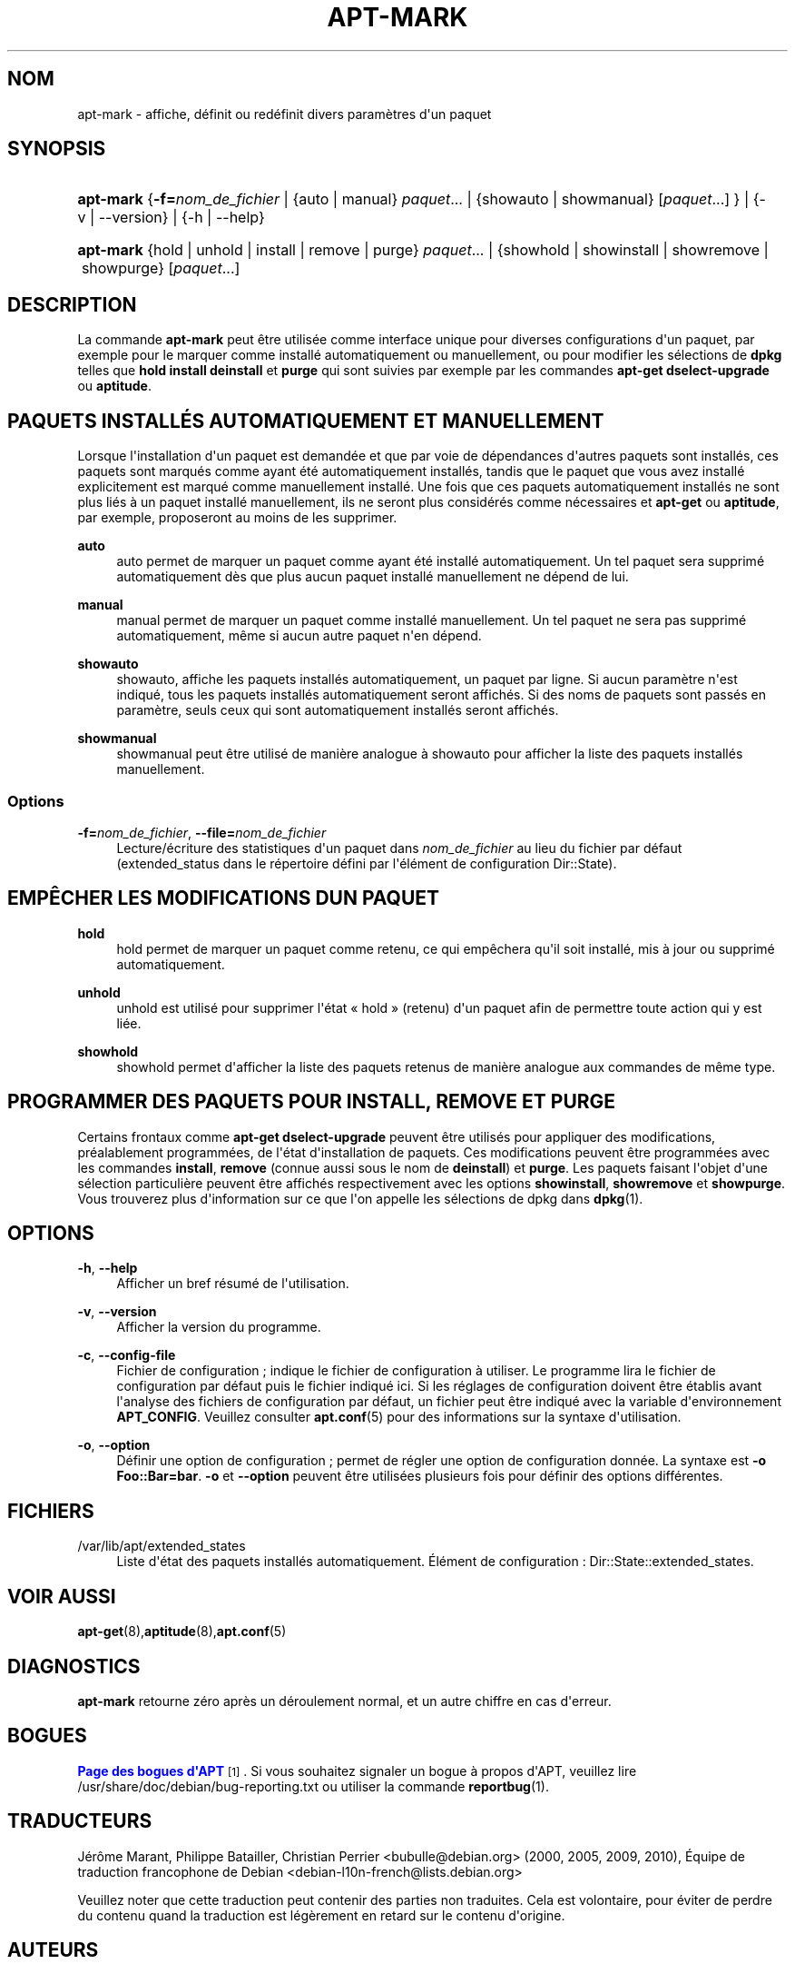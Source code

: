 '\" t
.\"     Title: apt-mark
.\"    Author: Mike O\*(AqConnor
.\" Generator: DocBook XSL Stylesheets v1.79.1 <http://docbook.sf.net/>
.\"      Date: 25\ \&septembre\ \&2015
.\"    Manual: APT
.\"    Source: APT 1.8.0~alpha3
.\"  Language: French
.\"
.TH "APT\-MARK" "8" "25\ \&septembre\ \&2015" "APT 1.8.0~alpha3" "APT"
.\" -----------------------------------------------------------------
.\" * Define some portability stuff
.\" -----------------------------------------------------------------
.\" ~~~~~~~~~~~~~~~~~~~~~~~~~~~~~~~~~~~~~~~~~~~~~~~~~~~~~~~~~~~~~~~~~
.\" http://bugs.debian.org/507673
.\" http://lists.gnu.org/archive/html/groff/2009-02/msg00013.html
.\" ~~~~~~~~~~~~~~~~~~~~~~~~~~~~~~~~~~~~~~~~~~~~~~~~~~~~~~~~~~~~~~~~~
.ie \n(.g .ds Aq \(aq
.el       .ds Aq '
.\" -----------------------------------------------------------------
.\" * set default formatting
.\" -----------------------------------------------------------------
.\" disable hyphenation
.nh
.\" disable justification (adjust text to left margin only)
.ad l
.\" -----------------------------------------------------------------
.\" * MAIN CONTENT STARTS HERE *
.\" -----------------------------------------------------------------
.SH "NOM"
apt-mark \- affiche, d\('efinit ou red\('efinit divers param\(`etres d\*(Aqun paquet
.SH "SYNOPSIS"
.HP \w'\fBapt\-mark\fR\ 'u
\fBapt\-mark\fR {\fB\-f=\fR\fB\fInom_de_fichier\fR\fR | {auto\ |\ manual}\ \fIpaquet\fR...  | {showauto\ |\ showmanual}\ [\fIpaquet\fR...] } | {\-v\ |\ \-\-version} | {\-h\ |\ \-\-help} 
.HP \w'\fBapt\-mark\fR\ 'u
\fBapt\-mark\fR {hold\ |\ unhold\ |\ install\ |\ remove\ |\ purge}\ \fIpaquet\fR...  | {showhold\ |\ showinstall\ |\ showremove\ |\ showpurge}\ [\fIpaquet\fR...]  
.SH "DESCRIPTION"
.PP
La commande
\fBapt\-mark\fR
peut \(^etre utilis\('ee comme interface unique pour diverses configurations d\*(Aqun paquet, par exemple pour le marquer comme install\('e automatiquement ou manuellement, ou pour modifier les s\('elections de
\fBdpkg\fR
telles que
\fBhold\fR
\fBinstall\fR
\fBdeinstall\fR
et
\fBpurge\fR
qui sont suivies par exemple par les commandes
\fBapt\-get dselect\-upgrade\fR
ou
\fBaptitude\fR\&.
.SH "PAQUETS INSTALL\('ES AUTOMATIQUEMENT ET MANUELLEMENT"
.PP
Lorsque l\*(Aqinstallation d\*(Aqun paquet est demand\('ee et que par voie de d\('ependances d\*(Aqautres paquets sont install\('es, ces paquets sont marqu\('es comme ayant \('et\('e automatiquement install\('es, tandis que le paquet que vous avez install\('e explicitement est marqu\('e comme manuellement install\('e\&. Une fois que ces paquets automatiquement install\('es ne sont plus li\('es \(`a un paquet install\('e manuellement, ils ne seront plus consid\('er\('es comme n\('ecessaires et
\fBapt\-get\fR
ou
\fBaptitude\fR, par exemple, proposeront au moins de les supprimer\&.
.PP
\fBauto\fR
.RS 4
auto
permet de marquer un paquet comme ayant \('et\('e install\('e automatiquement\&. Un tel paquet sera supprim\('e automatiquement d\(`es que plus aucun paquet install\('e manuellement ne d\('epend de lui\&.
.RE
.PP
\fBmanual\fR
.RS 4
manual
permet de marquer un paquet comme install\('e manuellement\&. Un tel paquet ne sera pas supprim\('e automatiquement, m\(^eme si aucun autre paquet n\*(Aqen d\('epend\&.
.RE
.PP
\fBshowauto\fR
.RS 4
showauto, affiche les paquets install\('es automatiquement, un paquet par ligne\&. Si aucun param\(`etre n\*(Aqest indiqu\('e, tous les paquets install\('es automatiquement seront affich\('es\&. Si des noms de paquets sont pass\('es en param\(`etre, seuls ceux qui sont automatiquement install\('es seront affich\('es\&.
.RE
.PP
\fBshowmanual\fR
.RS 4
showmanual
peut \(^etre utilis\('e de mani\(`ere analogue \(`a
showauto
pour afficher la liste des paquets install\('es manuellement\&.
.RE
.SS "Options"
.PP
\fB\-f=\fR\fB\fInom_de_fichier\fR\fR, \fB\-\-file=\fR\fB\fInom_de_fichier\fR\fR
.RS 4
Lecture/\('ecriture des statistiques d\*(Aqun paquet dans
\fInom_de_fichier\fR
au lieu du fichier par d\('efaut (extended_status
dans le r\('epertoire d\('efini par l\*(Aq\('el\('ement de configuration
Dir::State)\&.
.RE
.SH "EMP\(^ECHER LES MODIFICATIONS D\*(AQUN PAQUET"
.PP
\fBhold\fR
.RS 4
hold
permet de marquer un paquet comme retenu, ce qui emp\(^echera qu\*(Aqil soit install\('e, mis \(`a jour ou supprim\('e automatiquement\&.
.RE
.PP
\fBunhold\fR
.RS 4
unhold
est utilis\('e pour supprimer l\*(Aq\('etat \(Fo\ \&hold\ \&\(Fc (retenu) d\*(Aqun paquet afin de permettre toute action qui y est li\('ee\&.
.RE
.PP
\fBshowhold\fR
.RS 4
showhold
permet d\*(Aqafficher la liste des paquets retenus de mani\(`ere analogue aux commandes de m\(^eme type\&.
.RE
.SH "PROGRAMMER DES PAQUETS POUR INSTALL, REMOVE ET PURGE"
.PP
Certains frontaux comme
\fBapt\-get dselect\-upgrade\fR
peuvent \(^etre utilis\('es pour appliquer des modifications, pr\('ealablement programm\('ees, de l\*(Aq\('etat d\*(Aqinstallation de paquets\&. Ces modifications peuvent \(^etre programm\('ees avec les commandes
\fBinstall\fR,
\fBremove\fR
(connue aussi sous le nom de
\fBdeinstall\fR) et
\fBpurge\fR\&. Les paquets faisant l\*(Aqobjet d\*(Aqune s\('election particuli\(`ere peuvent \(^etre affich\('es respectivement avec les options
\fBshowinstall\fR,
\fBshowremove\fR
et
\fBshowpurge\fR\&. Vous trouverez plus d\*(Aqinformation sur ce que l\*(Aqon appelle les s\('elections de dpkg dans
\fBdpkg\fR(1)\&.
.SH "OPTIONS"
.PP
\fB\-h\fR, \fB\-\-help\fR
.RS 4
Afficher un bref r\('esum\('e de l\*(Aqutilisation\&.
.RE
.PP
\fB\-v\fR, \fB\-\-version\fR
.RS 4
Afficher la version du programme\&.
.RE
.PP
\fB\-c\fR, \fB\-\-config\-file\fR
.RS 4
Fichier de configuration\ \&; indique le fichier de configuration \(`a utiliser\&. Le programme lira le fichier de configuration par d\('efaut puis le fichier indiqu\('e ici\&. Si les r\('eglages de configuration doivent \(^etre \('etablis avant l\*(Aqanalyse des fichiers de configuration par d\('efaut, un fichier peut \(^etre indiqu\('e avec la variable d\*(Aqenvironnement
\fBAPT_CONFIG\fR\&. Veuillez consulter
\fBapt.conf\fR(5)
pour des informations sur la syntaxe d\*(Aqutilisation\&.
.RE
.PP
\fB\-o\fR, \fB\-\-option\fR
.RS 4
D\('efinir une option de configuration\ \&; permet de r\('egler une option de configuration donn\('ee\&. La syntaxe est
\fB\-o Foo::Bar=bar\fR\&.
\fB\-o\fR
et
\fB\-\-option\fR
peuvent \(^etre utilis\('ees plusieurs fois pour d\('efinir des options diff\('erentes\&.
.RE
.SH "FICHIERS"
.PP
/var/lib/apt/extended_states
.RS 4
Liste d\*(Aq\('etat des paquets install\('es automatiquement\&. \('El\('ement de configuration\ \&:
Dir::State::extended_states\&.
.RE
.SH "VOIR AUSSI"
.PP
\fBapt-get\fR(8),\fBaptitude\fR(8),\fBapt.conf\fR(5)
.SH "DIAGNOSTICS"
.PP
\fBapt\-mark\fR
retourne z\('ero apr\(`es un d\('eroulement normal, et un autre chiffre en cas d\*(Aqerreur\&.
.SH "BOGUES"
.PP
\m[blue]\fBPage des bogues d\*(AqAPT\fR\m[]\&\s-2\u[1]\d\s+2\&. Si vous souhaitez signaler un bogue \(`a propos d\*(AqAPT, veuillez lire
/usr/share/doc/debian/bug\-reporting\&.txt
ou utiliser la commande
\fBreportbug\fR(1)\&.
.SH "TRADUCTEURS"
.PP
J\('er\(^ome Marant, Philippe Batailler, Christian Perrier
<bubulle@debian\&.org>
(2000, 2005, 2009, 2010), \('Equipe de traduction francophone de Debian
<debian\-l10n\-french@lists\&.debian\&.org>
.PP
Veuillez noter que cette traduction peut contenir des parties non traduites\&. Cela est volontaire, pour \('eviter de perdre du contenu quand la traduction est l\('eg\(`erement en retard sur le contenu d\*(Aqorigine\&.
.SH "AUTEURS"
.PP
\fBMike O\*(AqConnor\fR
.RS 4
.RE
.PP
\fB\('Equipe de d\('eveloppement d\*(AqAPT\fR
.RS 4
.RE
.SH "NOTES"
.IP " 1." 4
Page des bogues d'APT
.RS 4
\%http://bugs.debian.org/src:apt
.RE
